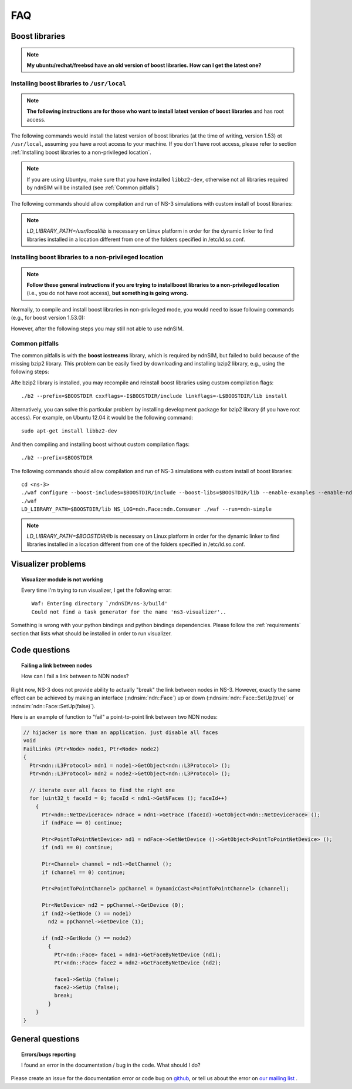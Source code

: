 FAQ
===

Boost libraries
---------------

.. note::
    **My ubuntu/redhat/freebsd have an old version of boost libraries.  How can I get the latest one?**

.. _Installing boost libraries:

Installing boost libraries to ``/usr/local``
^^^^^^^^^^^^^^^^^^^^^^^^^^^^^^^^^^^^^^^^^^^^

.. role:: red

.. note::
    **The following instructions are for those who want to install latest version of boost libraries** :red:`and has root access`.

The following commands would install the latest version of boost libraries (at the time of writing, version 1.53) ot ``/usr/local``, assuming you have a root access to your machine.
If you don't have root access, please refer to section :ref:`Installing boost libraries to a non-privileged location`.

.. note::
    If you are using Ubuntyu, make sure that you have installed ``libbz2-dev``, otherwise not all libraries required by ndnSIM will be installed (see :ref:`Common pitfalls`)

.. code-block:: bash
   :linenos:

    wget http://downloads.sourceforge.net/project/boost/boost/1.53.0/boost_1_53_0.tar.bz2
    tar jxf boost_1_53_0.tar.bz2
    cd boost_1_53_0
    ./bootstrap.sh
    sudo ./b2 --prefix=/usr/local install


The following commands should allow compilation and run of NS-3 simulations with custom install of boost libraries:

.. code-block:: bash
   :linenos:

    cd <ns-3>
    ./waf configure --boost-includes=/usr/local/include --boost-libs=/usr/local/lib --enable-examples
    ./waf
    LD_LIBRARY_PATH=/usr/local/lib NS_LOG=ndn.Face:ndn.Consumer ./waf --run=ndn-simple

.. note::
    `LD_LIBRARY_PATH=/usr/local/lib` is necessary on Linux platform in order for the dynamic linker to find libraries installed in a location different from one of the folders specified in /etc/ld.so.conf.

.. _Installing boost libraries to a non-privileged location:

Installing boost libraries to a non-privileged location
^^^^^^^^^^^^^^^^^^^^^^^^^^^^^^^^^^^^^^^^^^^^^^^^^^^^^^^

.. note::
    **Follow these general instructions if you are trying to installboost libraries to a non-privileged location** :red:`(i.e., you do not have root access),` **but something is going wrong.**

Normally, to compile and install boost libraries in non-privileged mode, you would need to issue following commands (e.g., for boost version 1.53.0):

.. code-block:: bash
   :linenos:

    export BOOSTDIR=/home/non-privileged-user/boost
    wget http://downloads.sourceforge.net/project/boost/boost/1.53.0/boost_1_53_0.tar.bz2
    tar jxf boost_1_53_0.tar.bz2
    cd boost_1_53_0
    ./bootstrap.sh
    ./b2 --prefix=$BOOSTDIR install

However, after the following steps you may still not able to use ndnSIM.

.. _Common pitfalls:

Common pitfalls
^^^^^^^^^^^^^^^

The common pitfalls is with the **boost iostreams** library, which is required by ndnSIM, but failed to build because of the missing bzip2 library.
This problem can be easily fixed by downloading and installing bzip2 library, e.g., using the following steps:

.. code-block:: bash
   :linenos:

    wget http://www.bzip.org/1.0.6/bzip2-1.0.6.tar.gz
    tar zxf bzip2-1.0.6.tar.gz
    cd bzip2-1.0.6
    make PREFIX=$BOOSTDIR CFLAGS="-fPIC -O2 -g" install

Afte bzip2 library is installed, you may recompile and reinstall boost libraries using custom compilation flags::

    ./b2 --prefix=$BOOSTDIR cxxflags=-I$BOOSTDIR/include linkflags=-L$BOOSTDIR/lib install

Alternatively, you can solve this particular problem by installing development package for bzip2 library (:red:`if you have root access`).  For example, on Ubuntu 12.04 it would be the following command::

    sudo apt-get install libbz2-dev

And then compiling and installing boost without custom compilation flags::

    ./b2 --prefix=$BOOSTDIR


The following commands should allow compilation and run of NS-3 simulations with custom install of boost libraries::

    cd <ns-3>
    ./waf configure --boost-includes=$BOOSTDIR/include --boost-libs=$BOOSTDIR/lib --enable-examples --enable-ndn-plugins=topology,mobility
    ./waf
    LD_LIBRARY_PATH=$BOOSTDIR/lib NS_LOG=ndn.Face:ndn.Consumer ./waf --run=ndn-simple

.. note::
    `LD_LIBRARY_PATH=$BOOSTDIR/lib` is necessary on Linux platform in order for the dynamic linker to find libraries installed in a location different from one of the folders specified in /etc/ld.so.conf.



Visualizer problems
-------------------

.. topic:: Visualizer module is not working

    Every time I'm trying to run visualizer, I get the following error::

        Waf: Entering directory `/ndnSIM/ns-3/build'
        Could not find a task generator for the name 'ns3-visualizer'..

Something is wrong with your python bindings and python bindings dependencies.
Please follow the :ref:`requirements` section that lists what should be installed in order to run visualizer.

Code questions
--------------

.. topic:: Failing a link between nodes

    How can I fail a link between to NDN nodes?


Right now, NS-3 does not provide ability to actually "break" the link between nodes in NS-3.
However, exactly the same effect can be achieved by making an interface (:ndnsim:`ndn::Face`) up or down (:ndnsim:`ndn::Face::SetUp(true)` or :ndnsim:`ndn::Face::SetUp(false)`).

Here is an example of function to "fail" a point-to-point link between two NDN nodes:

.. code-block:: c++

    // hijacker is more than an application. just disable all faces
    void
    FailLinks (Ptr<Node> node1, Ptr<Node> node2)
    {
      Ptr<ndn::L3Protocol> ndn1 = node1->GetObject<ndn::L3Protocol> ();
      Ptr<ndn::L3Protocol> ndn2 = node2->GetObject<ndn::L3Protocol> ();

      // iterate over all faces to find the right one
      for (uint32_t faceId = 0; faceId < ndn1->GetNFaces (); faceId++)
        {
          Ptr<ndn::NetDeviceFace> ndFace = ndn1->GetFace (faceId)->GetObject<ndn::NetDeviceFace> ();
          if (ndFace == 0) continue;

          Ptr<PointToPointNetDevice> nd1 = ndFace->GetNetDevice ()->GetObject<PointToPointNetDevice> ();
          if (nd1 == 0) continue;

          Ptr<Channel> channel = nd1->GetChannel ();
          if (channel == 0) continue;

          Ptr<PointToPointChannel> ppChannel = DynamicCast<PointToPointChannel> (channel);

          Ptr<NetDevice> nd2 = ppChannel->GetDevice (0);
          if (nd2->GetNode () == node1)
            nd2 = ppChannel->GetDevice (1);

          if (nd2->GetNode () == node2)
            {
              Ptr<ndn::Face> face1 = ndn1->GetFaceByNetDevice (nd1);
              Ptr<ndn::Face> face2 = ndn2->GetFaceByNetDevice (nd2);

              face1->SetUp (false);
              face2->SetUp (false);
              break;
            }
        }
    }


General questions
-----------------

.. topic:: Errors/bugs reporting

    I found an error in the documentation / bug in the code. What should I do?

Please create an issue for the documentation error or code bug on `github <http://github.com/NDN-Routing/ndnSIM>`_, or tell us about the error on `our mailing list <http://www.lists.cs.ucla.edu/mailman/listinfo/ndnsim>`_ .
